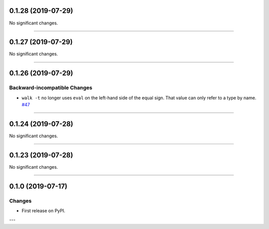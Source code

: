 0.1.28 (2019-07-29)
-------------------


No significant changes.


----


0.1.27 (2019-07-29)
-------------------


No significant changes.


----


0.1.26 (2019-07-29)
-------------------


Backward-incompatible Changes
^^^^^^^^^^^^^^^^^^^^^^^^^^^^^

- ``walk -t`` no longer uses ``eval`` on the left-hand side of the equal sign. That value can only refer to a type by name.
  `#47 <https://github.com/python-mario/mario-addons/issues/47>`_


----


0.1.24 (2019-07-28)
-------------------


No significant changes.


----


0.1.23 (2019-07-28)
-------------------


No significant changes.


----


0.1.0 (2019-07-17)
------------------

Changes
^^^^^^^

- First release on PyPI.

---
